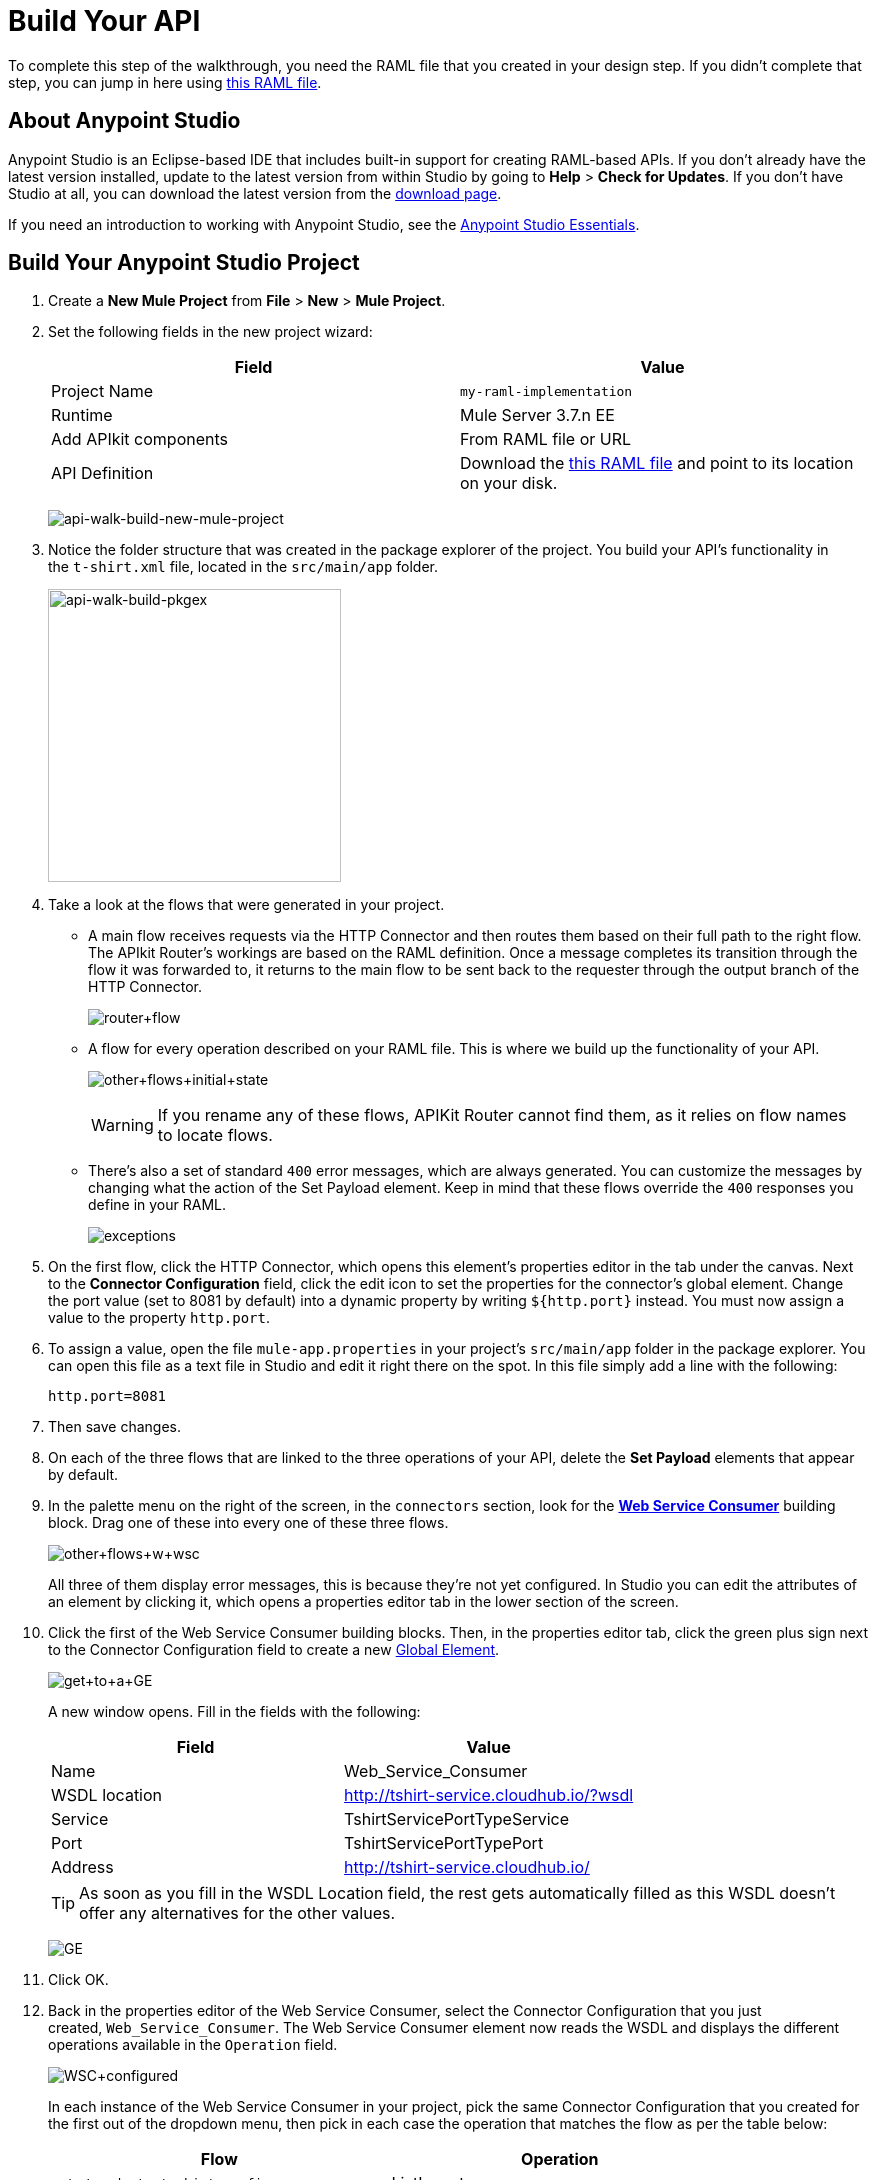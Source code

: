 = Build Your API
:keywords: api, raml, json, gateway

To complete this step of the walkthrough, you need the RAML file that you created in your design step. If you didn't complete that step, you can jump in here using link:_attachments/t-shirt.raml[this RAML file].

== About Anypoint Studio

Anypoint Studio is an Eclipse-based IDE that includes built-in support for creating RAML-based APIs. If you don't already have the latest version installed, update to the latest version from within Studio by going to *Help* > *Check for Updates*. If you don't have Studio at all, you can download the latest version from the link:http://www.mulesoft.com/platform/mule-studio[download page].

If you need an introduction to working with Anypoint Studio, see the link:/mule-fundamentals/v/3.7/anypoint-studio-essentials[Anypoint Studio Essentials].

== Build Your Anypoint Studio Project

. Create a *New Mule Project* from *File* > *New* > *Mule Project*.
. Set the following fields in the new project wizard:
+
[cols=",",options="header",]
|===
|Field |Value
|Project Name |`my-raml-implementation`
|Runtime |Mule Server 3.7.n EE
|Add APIkit components |From RAML file or URL
|API Definition | Download the link:_attachments/t-shirt.raml[this RAML file] and point to its location on your disk.
|===
+
image:api-walk-build-new-mule-project.png[api-walk-build-new-mule-project]
+
. Notice the folder structure that was created in the package explorer of the project. You build your API's functionality in the `t-shirt.xml` file, located in the `src/main/app` folder.
+
image:api-walk-build-pkgex.png[api-walk-build-pkgex, width="293"]
+
. Take a look at the flows that were generated in your project.
** A main flow receives requests via the HTTP Connector and then routes them based on their full path to the right flow. The APIkit Router's workings are based on the RAML definition. Once a message completes its transition through the flow it was forwarded to, it returns to the main flow to be sent back to the requester through the output branch of the HTTP Connector.
+
image:router+flow.png[router+flow]
+
** A flow for every operation described on your RAML file. This is where we build up the functionality of your API.
+
image:other+flows+initial+state.png[other+flows+initial+state]
+
[WARNING]
If you rename any of these flows, APIKit Router cannot find them, as it relies on flow names to locate flows.
+
** There's also a set of standard `400` error messages, which are always generated. You can customize the messages by changing what the action of the Set Payload element. Keep in mind that these flows override the `400` responses you define in your RAML.
+
image:exceptions.png[exceptions]
+
. On the first flow, click the HTTP Connector, which opens this element's properties editor in the tab under the canvas. Next to the *Connector Configuration* field, click the edit icon to set the properties for the connector's global element. Change the port value (set to 8081 by default) into a dynamic property by writing `${http.port}` instead. You must now assign a value to the property `http.port`.
. To assign a value, open the file `mule-app.properties` in your project's `src/main/app` folder in the package explorer. You can open this file as a text file in Studio and edit it right there on the spot. In this file simply add a line with the following:
+
[source,code]
----
http.port=8081
----
+
. Then save changes.
. On each of the three flows that are linked to the three operations of your API, delete the *Set Payload* elements that appear by default.
. In the palette menu on the right of the screen, in the `connectors` section, look for the *link:/mule-user-guide/v/3.7/web-service-consumer[Web Service Consumer]* building block. Drag one of these into every one of these three flows.
+
image:other+flows+w+wsc.png[other+flows+w+wsc]
+
All three of them display error messages, this is because they're not yet configured. In Studio you can edit the attributes of an element by clicking it, which opens a properties editor tab in the lower section of the screen.
. Click the first of the Web Service Consumer building blocks. Then, in the properties editor tab, click the green plus sign next to the Connector Configuration field to create a new link:/mule-fundamentals/v/3.6/global-elements[Global Element].
+
image:get+to+a+GE.png[get+to+a+GE]
+
A new window opens. Fill in the fields with the following:
+
[cols=",",options="header",]
|===
|Field |Value
|Name |Web_Service_Consumer
|WSDL location |http://tshirt-service.cloudhub.io/?wsdl
|Service |TshirtServicePortTypeService
|Port |TshirtServicePortTypePort
|Address |http://tshirt-service.cloudhub.io/
|===
+
[TIP]
As soon as you fill in the WSDL Location field, the rest gets automatically filled as this WSDL doesn't offer any alternatives for the other values.
+
image:GE.png[GE]
+
. Click OK.
. Back in the properties editor of the Web Service Consumer, select the Connector Configuration that you just created, `Web_Service_Consumer`. The Web Service Consumer element now reads the WSDL and displays the different operations available in the `Operation` field.
+
image:WSC+configured.png[WSC+configured]
+
In each instance of the Web Service Consumer in your project, pick the same Connector Configuration that you created for the first out of the dropdown menu, then pick in each case the operation that matches the flow as per the table below:
+
[cols=",",options="header",]
|===
|Flow |Operation
|`get:/products:t-shirt-config` |ListInventory
|`get:/orders/{orderId}/status:t-shirt-config` |TrackOrder
|`post:/orders:t-shirt-config` |OrderTShirt
|===
+
Your flows now all call out to the Web service, generating requests with the XML message structures that the Web service expects in each case. There's still a problem: the messages that arrive to your API are in a different JSON format, so you still need to map this incoming data to the expected one... and then also map the outgoing data to the requester's expected format.
. Download the file link:_attachments/JSON-example-files.zip[JSON-example-files.zip] and uncompress it. Here you find samples of the expected inputs and desired outputs, you can use them as references to know how to build your mappings.
. In the palette menu on the right of the screen, in the components section, look for the DataWeave transformer, labelled as *Transform Message*. Include five instances of this element in your project. Drag a DataWeave transformer and place it to the right of the first Web Service Consumer, then add two more of them on each of the other two flows, one on the left and one on the right of each of the Web Service Consumers.
+
image:other+flows+w+dw.png[other+flows+w+dw]
+
. Click the first Transform Message element you placed, the one on the `get:/products:t-shirt-config` flow. Notice that the properties editor of the DataWeave element is split into two areas, one for a visual representation of the mapping between input and output, the another for describing the transform in link:/mule-user-guide/v/3.7/dataweave[DataWeave language]. Thanks to Studio's intelligent use of metadata, the available inputs are already available, you can navigate the tree to see the Web Service Consumer outputs from the selected operation in your WSDL.
+
image:input+example.png[input+example]
+
You must now use them to construct DataWeave's output following the structure of the example:
+
[source,json,linenums]
----
[{
    "productCode": "TS",
    "size": "S",
    "description": "Small T-shirt",
    "count": 30
 }]
----
+
To produce that output, you must write this transform into the source section (located to the right of the "Input" and "Output" trees):
+
[source,dataweave,linenums]
----
%dw 1.0
%output application/json
---
 [{
    "productCode": payload.ListInventoryResponse.*inventory.productCode,
    "size": payload.ListInventoryResponse.*inventory.size,
    "description": payload.ListInventoryResponse.*inventory.description,
    "count": payload.ListInventoryResponse.*inventory.count
}]
----
+
[TIP]
Use autocomplete to help you write out the full path to each of the elements that come in the input. The code produced by the autocomplete might have slightly different syntax from the provided example, but it produces the same results.
+
. Click the 'Preview' button to display a sample output, note that it matches the desired output:
+
image:dw-prevew-button.png[preview]
. Right-click on the input section and select *Edit Sample Data* to provide sample values to your input, these will be used to construct your output preview. Fill in the scaffold structure with mock values, note how the preview section is updated in real time to show how the provided input would be processed. For example if you provide the below XML as a sample input:
+
[sample,xml,linenums]
----
<?xml version='1.0' encoding='UTF-8'?>
<ns0:ListInventoryResponse xmlns:ns0="http://mulesoft.org/tshirt-service">
 <inventory>
   <productCode>12334</productCode>
   <size>Large</size>
   <description>Mulesoft T-shirt</description>
   <count>1</count>
 </inventory>
</ns0:ListInventoryResponse>
----
+
You will obtain the following sample output:
+
[sample,json,linenums]
----
[
  {
    "productCode": [
      "12334"
    ],
    "size": [
      "Large"
    ],
    "description": [
      "Mulesoft T-shirt"
    ],
    "count": [
      "1"
    ]
  }
]
----

. Move on to the first DataWeave transformer in the `get:/orders/{orderId}/status:t-shirt-config` flow. Two fields are required for the output:
** `email` (which is an inbound property of the incoming message)
** `orderId` (which arrives as a parameter in the URI path)
. In this case you can easily create the needed transform by simply dragging and dropping fields from the input to the output. Drag 'flowvars.orderId' onto 'orderId' and 'http.query.params.email' onto 'email'
+
The DataWeave code to populate those fields as desired looks like this:
+
[source,dataweave,linenums]
----
%dw 1.0
%output application/xml
%namespace ns0 http://mulesoft.org/tshirt-service
---
{
  ns0#TrackOrder: {
    email: inboundProperties."http.query.params".email,
    orderId: flowVars.orderId
 }
}
----
+
. Move on to the next DataWeave element. To construct the output, you must check the examples once again, this time this is the desired structure:
+
[source,json,linenums]
----
{
  "orderId": "4321",
  "status": "Delivered",
  "size": "M"
}
----
+
These are the same three fields that are sent as an output of the Web Service Consumer, however they are in a different order from the one produced by the Web Service Consumer, so you must specify each individually. Here's what your transform should look like:
+
[source,dataweave,linenums]
----
%dw 1.0
%output application/java
---
{
    "orderId": payload.TrackOrderResponse.orderId,
    "status": payload.TrackOrderResponse.status,
    "size": payload.TrackOrderResponse.size
}
----
+
. The first mapping in `post:/orders:t-shirt-config` flow is even easier, you can simply Drag and Drop the entire Payload parent element, from 'Payload : Json' onto 'XML<OrderTshirt>'. When promted simply choose 'auto assign' fields.
+
[source,dataweave,linenums]
----
%dw 1.0
%output application/xml
%namespace ns0 http://mulesoft.org/tshirt-service
---
{
    ns0#OrderTshirt: {
        size: payload.size,
        email: payload.email,
        name: payload.name,
        address1: payload.address1,
        address2: payload.address2,
        city: payload.city,
        stateOrProvince: payload.stateOrProvince,
        postalCode: payload.postalCode,
        country: payload.country
    }
}
----
+
In the second Transform Message element, the desired output must only have one field, that is easily attainable from the payload:
+
[source,json,linenums]
----
{
    "orderId": "4321"
}
----
+
This is the transform you must write to carry out this transformation, which you can create by simply dragging 'OrderTshirtResponse.orderId' onto 'orderId':
+
[source,dataweave,linenums]
----
%dw 1.0
%output application/java
---
{
    "orderId": payload.OrderTshirtResponse.orderId
}
----
+
. Save your project, then export it to a deployable zip. Click on *File* > *Export*, from *Mule* select *Anypoint Studio Project to Mule Deployable Archive*, click *Next* and click *Finish*.
. You're all set and ready to deploy!

[TIP]
====
If you haven't been following through these steps and building your own project, that's okay, but you need to have something to work with on the next steps of the walkthrough.

In that case, download link:_attachments/my-raml-implementation.zip[this file] – it's what you would have as a result of following the steps in this page.
In order to utilize this file as your project simply go to Studio, click on "File", then "Import", select "Anypoint Studio generated Deployable Archive (zip)" and import your downloaded zip file.
====

== Next

The next step is to *link:/anypoint-platform-for-apis/walkthrough-deploy-to-runtime[deploy your API].
